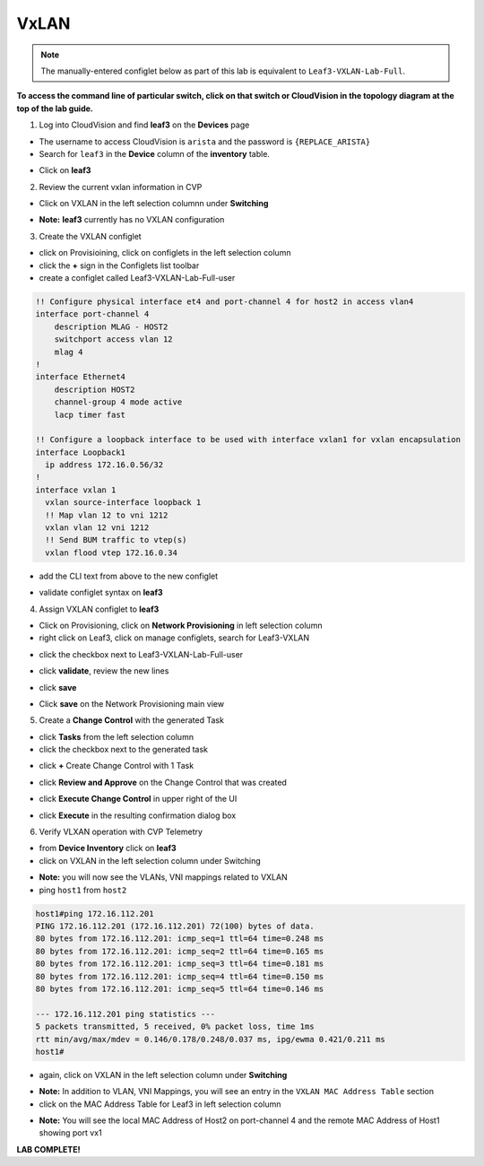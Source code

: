 VxLAN
=====

.. note:: The manually-entered configlet below as part of this lab is equivalent to ``Leaf3-VXLAN-Lab-Full``.

**To access the command line of particular switch, click on that switch or CloudVision in the topology diagram at the top of the lab guide.**


1. Log into CloudVision and find **leaf3** on the **Devices** page

* The username to access CloudVision is ``arista`` and the password is ``{REPLACE_ARISTA}``
   
* Search for ``leaf3`` in the **Device** column of the **inventory** table.

.. image:: images/cvp-vxlan/leaf3-inventory-table.png
    :align: center
    :width: 50 %

* Click on **leaf3**

2. Review the current vxlan information in CVP

* Click on VXLAN in the left selection columnn under **Switching**

.. image:: images/cvp-vxlan/leaf3-vxlan-pre.png
    :align: center
    :width: 50%

* **Note:** **leaf3** currently has no VXLAN configuration

3. Create the VXLAN configlet

* click on Provisioining, click on configlets in the left selection column
* click the **+** sign in the Configlets list toolbar
* create a configlet called Leaf3-VXLAN-Lab-Full-user

.. code-block:: text

    !! Configure physical interface et4 and port-channel 4 for host2 in access vlan4
    interface port-channel 4
        description MLAG - HOST2
        switchport access vlan 12
        mlag 4
    !
    interface Ethernet4
        description HOST2
        channel-group 4 mode active
        lacp timer fast

    !! Configure a loopback interface to be used with interface vxlan1 for vxlan encapsulation
    interface Loopback1
      ip address 172.16.0.56/32
    !
    interface vxlan 1
      vxlan source-interface loopback 1
      !! Map vlan 12 to vni 1212
      vxlan vlan 12 vni 1212
      !! Send BUM traffic to vtep(s)
      vxlan flood vtep 172.16.0.34


* add the CLI text from above to the new configlet

.. image:: images/cvp-vxlan/leaf3-vxlan-configlet.png
    :align: center
    :width: 50%

* validate configlet syntax on **leaf3**

.. image:: images/cvp-vxlan/leaf3-vxlan-configlet-validate.png
    :align: center
    :width: 50% 

4. Assign VXLAN configlet to **leaf3**

* Click on Provisioning, click on **Network Provisioning** in left selection column
* right click on Leaf3, click on manage configlets, search for Leaf3-VXLAN 

.. image:: images/cvp-vxlan/leaf3-vxlan-configlet-manage.png
    :align: center
    :width: 50% 

* click the checkbox next to Leaf3-VXLAN-Lab-Full-user

.. image:: images/cvp-vxlan/leaf3-vxlan-configlet-assign.png
    :align: center
    :width: 50% 

* click **validate**, review the new lines

.. image:: images/cvp-vxlan/leaf3-vxlan-configlet-assign-validate.png
    :align: center
    :width: 35% 

* click **save**

.. image:: images/cvp-vxlan/leaf3-vxlan-configlet-assign-validate-compare.png
    :align: center
    :width: 50% 

* Click **save** on the Network Provisioning main view
    .. note: a **Task** will be generated

.. image:: images/cvp-vxlan/leaf3-vxlan-configlet-main-save.png
    :align: center
    :width: 50% 

5. Create a **Change Control** with the generated Task

* click **Tasks** from the left selection column

* click the checkbox next to the generated task

.. image:: images/cvp-vxlan/leaf3-vxlan-cc-task.png
    :align: center
    :width: 50% 

* click **+** Create Change Control with 1 Task

.. image:: images/cvp-vxlan/leaf3-vxlan-cc-create-cc.png
    :align: center
    :width: 50% 

* click **Review and Approve** on the Change Control that was created

.. image:: images/cvp-vxlan/leaf3-vxlan-cc-review-approve.png
    :align: center
    :width: 50% 

* click **Execute Change Control** in upper right of the UI

.. image:: images/cvp-vxlan/leaf3-vxlan-cc-execute.png
    :align: center
    :width: 50% 

* click **Execute** in the resulting confirmation dialog box

.. image:: images/cvp-vxlan/leaf3-vxlan-cc-execute-confirm.png
    :align: center
    :width: 50% 

6. Verify VLXAN operation with CVP Telemetry

* from **Device Inventory** click on **leaf3**
* click on VXLAN in the left selection column under Switching

.. image:: images/cvp-vxlan/leaf3-vxlan-verification.png
 :align: center
 :width: 50% 

* **Note:** you will now see the VLANs, VNI mappings related to VXLAN

* ping ``host1`` from ``host2``
    
.. code-block:: text

    host1#ping 172.16.112.201
    PING 172.16.112.201 (172.16.112.201) 72(100) bytes of data.
    80 bytes from 172.16.112.201: icmp_seq=1 ttl=64 time=0.248 ms
    80 bytes from 172.16.112.201: icmp_seq=2 ttl=64 time=0.165 ms
    80 bytes from 172.16.112.201: icmp_seq=3 ttl=64 time=0.181 ms
    80 bytes from 172.16.112.201: icmp_seq=4 ttl=64 time=0.150 ms
    80 bytes from 172.16.112.201: icmp_seq=5 ttl=64 time=0.146 ms

    --- 172.16.112.201 ping statistics ---
    5 packets transmitted, 5 received, 0% packet loss, time 1ms
    rtt min/avg/max/mdev = 0.146/0.178/0.248/0.037 ms, ipg/ewma 0.421/0.211 ms
    host1#

* again, click on VXLAN in the left selection column under **Switching**

.. image:: images/cvp-vxlan/leaf3-vxlan-verification-mac.png
    :align: center
    :width: 50% 

* **Note:** In addition to VLAN, VNI Mappings, you will see an entry in the ``VXLAN MAC Address Table`` section

* click on the MAC Address Table for Leaf3 in left selection column

.. image:: images/cvp-vxlan/leaf3-vxlan-verification-mac-table.png
    :align: center
    :width: 50% 

* **Note:** You will see the local MAC Address of Host2 on port-channel 4 and the remote MAC Address of Host1 showing port vx1

**LAB COMPLETE!**
